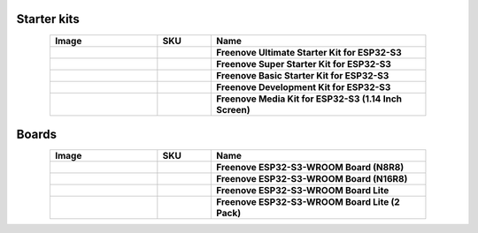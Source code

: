


Starter kits
----------------------------------------------------------------

.. list-table:: 
   :header-rows: 1 
   :width: 85%
   :align: center
   :widths: 6 3 12
   :class: product-table
   
   * -  Image
     -  SKU
     -  Name

   * -  .. centered:: |FNK0082|
     -  .. centered:: :Freenove:`fnk0082 <fnk0082>`
     -  **Freenove Ultimate Starter Kit for ESP32-S3**

   * -  .. centered:: |FNK0083|
     -  .. centered:: :Freenove:`fnk0083 <fnk0083>`
     -  **Freenove Super Starter Kit for ESP32-S3**

   * -  .. centered:: |FNK0084|
     -  .. centered:: :Freenove:`fnk0084 <fnk0084>`
     -  **Freenove Basic Starter Kit for ESP32-S3**

   * -  .. centered:: |FNK0086|
     -  .. centered:: :Freenove:`fnk0086 <fnk0086>`
     -  **Freenove Development Kit for ESP32-S3**

   * -  .. centered:: |FNK0102A|
     -  .. centered:: :Freenove:`fnk0102A <fnk0102>`
     -  **Freenove Media Kit for ESP32-S3 (1.14 Inch Screen)**

.. |FNK0082| image:: ../_static/products/ESP32S3/FNK0082.png   
.. |FNK0083| image:: ../_static/products/ESP32S3/FNK0083.png   
.. |FNK0084| image:: ../_static/products/ESP32S3/FNK0084.png     
.. |FNK0086| image:: ../_static/products/ESP32S3/FNK0086.png     
.. |FNK0102A| image:: ../_static/products/ESP32S3/FNK0102A.png     

Boards
----------------------------------------------------------------

.. list-table:: 
   :header-rows: 1 
   :width: 85%
   :align: center
   :widths: 6 3 12
   :class: product-table
   
   * -  Image
     -  SKU
     -  Name

   * -  .. centered:: |FNK0085|
     -  .. centered:: :Freenove:`fnk0085 <fnk0085>`
     -  **Freenove ESP32-S3-WROOM Board (N8R8)**

   * -  .. centered:: |FNK0085B|
     -  .. centered:: :Freenove:`FNK0085B <fnk0085>`
     -  **Freenove ESP32-S3-WROOM Board (N16R8)**

   * -  .. centered:: |FNK0099A|
     -  .. centered:: :Freenove:`FNK0099A <fnk0099>`
     -  **Freenove ESP32-S3-WROOM Board Lite**

   * -  .. centered:: |FNK0099B|
     -  .. centered:: :Freenove:`FNK0099B <fnk0099>`
     -  **Freenove ESP32-S3-WROOM Board Lite (2 Pack)**

.. |FNK0085| image:: ../_static/products/ESP32S3/FNK0085.png 
.. |FNK0085B| image:: ../_static/products/ESP32S3/FNK0085B.png 
.. |FNK0099A| image:: ../_static/products/ESP32S3/FNK0099A.png 
.. |FNK0099B| image:: ../_static/products/ESP32S3/FNK0099B.png 